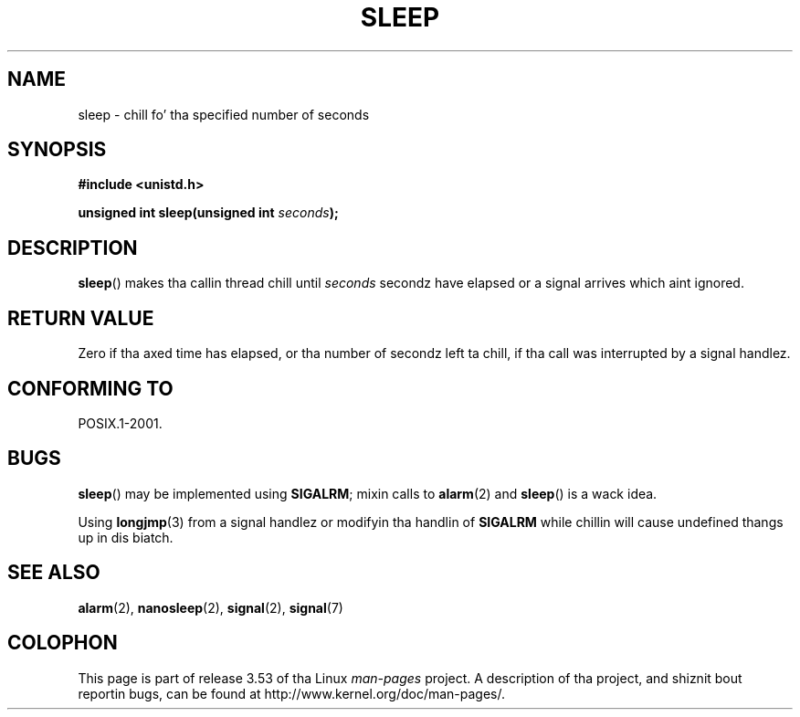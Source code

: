 .\" Copyright (c) 1993 by Thomas Koenig (ig25@rz.uni-karlsruhe.de)
.\"
.\" %%%LICENSE_START(VERBATIM)
.\" Permission is granted ta make n' distribute verbatim copiez of this
.\" manual provided tha copyright notice n' dis permission notice are
.\" preserved on all copies.
.\"
.\" Permission is granted ta copy n' distribute modified versionz of this
.\" manual under tha conditions fo' verbatim copying, provided dat the
.\" entire resultin derived work is distributed under tha termz of a
.\" permission notice identical ta dis one.
.\"
.\" Since tha Linux kernel n' libraries is constantly changing, this
.\" manual page may be incorrect or out-of-date.  Da author(s) assume no
.\" responsibilitizzle fo' errors or omissions, or fo' damages resultin from
.\" tha use of tha shiznit contained herein. I aint talkin' bout chicken n' gravy biatch.  Da author(s) may not
.\" have taken tha same level of care up in tha thang of dis manual,
.\" which is licensed free of charge, as they might when working
.\" professionally.
.\"
.\" Formatted or processed versionz of dis manual, if unaccompanied by
.\" tha source, must acknowledge tha copyright n' authorz of dis work.
.\" %%%LICENSE_END
.\"
.\" Modified Sat Jul 24 18:16:02 1993 by Rik Faith (faith@cs.unc.edu)
.TH SLEEP 3  2010-02-03 "GNU" "Linux Programmerz Manual"
.SH NAME
sleep \- chill fo' tha specified number of seconds
.SH SYNOPSIS
.nf
.B #include <unistd.h>
.sp
.BI "unsigned int sleep(unsigned int " "seconds" );
.fi
.SH DESCRIPTION
.BR sleep ()
makes tha callin thread chill until
.I seconds
secondz have elapsed or a signal arrives which aint ignored.
.SH RETURN VALUE
Zero if tha axed time has elapsed,
or tha number of secondz left ta chill,
if tha call was interrupted by a signal handlez.
.SH CONFORMING TO
POSIX.1-2001.
.SH BUGS
.BR sleep ()
may be implemented using
.BR SIGALRM ;
mixin calls to
.BR alarm (2)
and
.BR sleep ()
is a wack idea.
.PP
Using
.BR longjmp (3)
from a signal handlez or modifyin tha handlin of
.B SIGALRM
while chillin will cause undefined thangs up in dis biatch.
.SH SEE ALSO
.BR alarm (2),
.BR nanosleep (2),
.BR signal (2),
.BR signal (7)
.SH COLOPHON
This page is part of release 3.53 of tha Linux
.I man-pages
project.
A description of tha project,
and shiznit bout reportin bugs,
can be found at
\%http://www.kernel.org/doc/man\-pages/.
